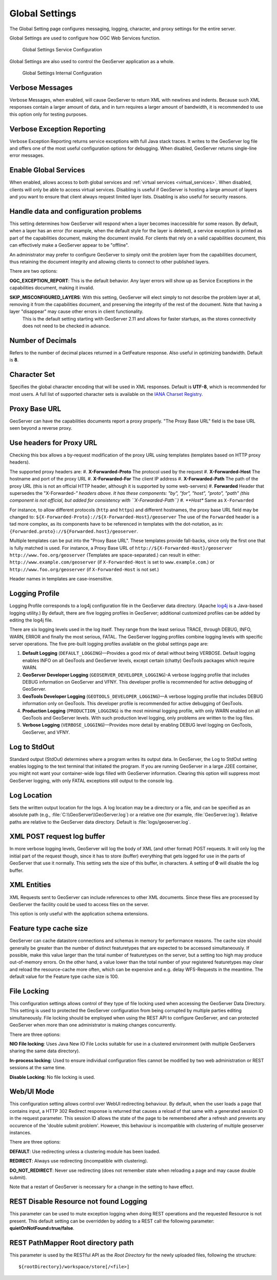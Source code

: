 .. _config_globalsettings:

Global Settings
===============

The Global Setting page configures messaging, logging, character, and proxy settings for the entire server.

Global Settings are used to configure how OGC Web Services function.

.. figure:: img/global_settings_service.png
   
   Global Settings Service Configuration

Global Settings are also used to control the GeoServer application as a whole.

.. figure:: img/global_settings_internal.png
   
   Global Settings Internal Configuration

Verbose Messages
----------------

Verbose Messages, when enabled, will cause GeoServer to return XML with newlines and indents. Because such XML responses contain a larger amount of data, and in turn requires a larger amount of bandwidth, it is recommended to use this option only for testing purposes. 


Verbose Exception Reporting
---------------------------

Verbose Exception Reporting returns service exceptions with full Java stack traces. It writes to the GeoServer log file and offers one of the most useful configuration options for debugging. When disabled, GeoServer returns single-line error messages.

Enable Global Services
----------------------

When enabled, allows access to both global services and :ref:`virtual services <virtual_services>`. When disabled, clients will only be able to access virtual services. Disabling is useful if GeoServer is hosting a large amount of layers and you want to ensure that client always request limited layer lists. Disabling is also useful for security reasons.


Handle data and configuration problems
--------------------------------------

This setting determines how GeoServer will respond when a layer becomes inaccessible for some reason. By default, when a layer has an error (for example, when the default style for the layer is deleted), a service exception is printed as part of the capabilities document, making the document invalid. For clients that rely on a valid capabilities document, this can effectively make a GeoServer appear to be "offline". 

An administrator may prefer to configure GeoServer to simply omit the problem layer from the capabilities document, thus retaining the document integrity and allowing clients to connect to other published layers.

There are two options:

**OGC_EXCEPTION_REPORT**: This is the default behavior. Any layer errors will show up as Service Exceptions in the capabilities document, making it invalid.

**SKIP_MISCONFIGURED_LAYERS**: With this setting, GeoServer will elect simply to not describe the problem layer at all, removing it from the capabilities document, and preserving the integrity of the rest of the document. Note that having a layer "disappear" may cause other errors in client functionality.
    This is the default setting starting with GeoServer 2.11 and allows for faster startups, as the stores connectivity does not need to be checked in advance.

Number of Decimals
------------------

Refers to the number of decimal places returned in a GetFeature response. Also useful in optimizing bandwidth. Default is **8**.

Character Set
-------------

Specifies the global character encoding that will be used in XML responses. Default is **UTF-8**, which is recommended for most users. A full list of supported character sets is available on the `IANA Charset Registry <http://www.iana.org/assignments/character-sets>`_.

Proxy Base URL
--------------

GeoServer can have the capabilities documents report a proxy properly. "The Proxy Base URL" field is the base URL seen beyond a reverse proxy.

Use headers for Proxy URL
-------------------------

Checking this box allows a by-request modification of the proxy URL using templates (templates based on HTTP proxy headers).

The supported proxy headers are:
#. **X-Forwarded-Proto** The protocol used by the request
#. **X-Forwarded-Host** The hostname and port of the proxy URL
#. **X-Forwarded-For** The client IP address
#. **X-Forwarded-Path** The path of the proxy URL (this is not an official HTTP header, although it is supported by some web-servers)
#. **Forwarded** Header that supersedes the "X-Forwarded-*" headers above. It has these components: "by", "for", "host", "proto", "path" (this component is not official, but added for consistency with ``X-Forwarded-Path``)
#. **Host** Same as ``X-Forwarded``

For instance, to allow different protocols (``http`` and ``https``) and different hostnames, the proxy base URL field may be changed to: ``${X-Forwarded-Proto}://${X-Forwarded-Host}/geoserver``
The use of the ``Forwarded`` header is a tad more complex, as its components have to be referenced in templates with the dot-notation, as in: ``{Forwarded.proto}://${Forwarded.host}/geoserver``.

Multiple templates can be put into the "Proxy Base URL". These templates provide fall-backs, since only the first one that is fully matched is used. 
For instance, a Proxy Base URL of ``http://${X-Forwarded-Host}/geoserver http://www.foo.org/geoserver`` (Templates are space-separated.) can result in either: ``http://www.example.com/geoserver`` (if ``X-Forwarded-Host`` is set to ``www.example.com``.)  or ``http://www.foo.org/geoserver``  (if ``X-Forwarded-Host`` is not set.)

Header names in templates are case-insensitive.


Logging Profile
---------------

Logging Profile corresponds to a log4j configuration file in the GeoServer data directory. (Apache `log4j <http://logging.apache.org/log4j/1.2/index.html>`_ is a Java-based logging utility.)  By default, there are five logging profiles in GeoServer; additional customized profiles can be added by editing the log4j file. 

There are six logging levels used in the log itself. They range from the least serious TRACE, through DEBUG, INFO, WARN, ERROR and finally the most serious, FATAL. The GeoServer logging profiles combine logging levels with specific server operations. The five pre-built logging profiles available on the global settings page are:
 
#. **Default Logging** (``DEFAULT_LOGGING``)—Provides a good mix of detail without being VERBOSE. Default logging enables INFO on all GeoTools and GeoServer levels, except certain (chatty) GeoTools packages which require WARN. 
#. **GeoServer Developer Logging** (``GEOSERVER_DEVELOPER_LOGGING``)-A verbose logging profile that includes DEBUG information on GeoServer and VFNY. This developer profile is recommended for active debugging of GeoServer.
#. **GeoTools Developer Logging** (``GEOTOOLS_DEVELOPER_LOGGING``)—A verbose logging profile that includes DEBUG information only on GeoTools. This developer profile is recommended for active debugging of GeoTools.
#. **Production Logging** (``PRODUCTION_LOGGING``) is the most minimal logging profile, with only WARN enabled on all GeoTools and GeoServer levels. With such production level logging, only problems are written to the log files.
#. **Verbose Logging**  (``VERBOSE_LOGGING``)—Provides more detail by enabling DEBUG level logging on GeoTools, GeoServer, and VFNY.


Log to StdOut
-------------

Standard output (StdOut) determines where a program writes its output data. In GeoServer, the Log to StdOut setting enables logging to the text terminal that initiated the program. If you are running GeoServer in a large J2EE container, you might not want your container-wide logs filled with GeoServer information. Clearing this option will suppress most GeoServer logging, with only FATAL exceptions still output to the console log.

Log Location
------------

Sets the written output location for the logs. A log location may be a directory or a file, and can be specified as an absolute path (e.g., :file:`C:\\GeoServer\\GeoServer.log`) or a relative one (for example, :file:`GeoServer.log`). Relative paths are relative to the GeoServer data directory. Default is :file:`logs/geoserver.log`.

XML POST request log buffer 
---------------------------

In more verbose logging levels, GeoServer will log the body of XML (and other format) POST requests. It will only log the initial part of the request though, since it has to store (buffer) everything that gets logged for use in the parts of GeoServer that use it normally. This setting sets the size of this buffer, in characters. A setting of **0** will disable the log buffer.

XML Entities
------------

XML Requests sent to GeoServer can include references to other XML documents. Since these files are processed by GeoServer the facility could be used to access files on the server.

This option is only useful with the application schema extensions.

Feature type cache size
-----------------------

GeoServer can cache datastore connections and schemas in memory for performance reasons. The cache size should generally be greater than the number of distinct featuretypes that are expected to be accessed simultaneously.
If possible, make this value larger than the total number of featuretypes on the server, but a setting too high may produce out-of-memory errors. On the other hand, a value lower than the total number of your registered featuretypes may clear and reload the resource-cache more often, which can be expensive and e.g. delay WFS-Requests in the meantime.
The default value for the Feature type cache size is 100.

File Locking
------------

This configuration settings allows control of they type of file locking used when accessing the GeoServer Data Directory. This setting is used to protected the GeoServer configuration from being corrupted by multiple parties editing simultaneously. File locking should be employed when using the REST API to configure GeoServer, and can protected GeoServer when more than one administrator is making changes concurrently.

There are three options:

**NIO File locking**: Uses Java New IO File Locks suitable for use in a clustered environment (with multiple GeoServers sharing the same data directory).

**In-process locking**: Used to ensure individual configuration files cannot be modified by two web administration or REST sessions at the same time.

**Disable Locking**: No file locking is used.

Web/UI Mode
-----------

This configuration setting allows control over WebUI redirecting behaviour. By default, when the user loads a page that contains input, a HTTP 302 Redirect response is returned that causes a reload of that same with a generated session ID in the request parameter. This session ID allows the state of the page to be remembered after a refresh and prevents any occurence of the 'double submit problem'. However, this behaviour is incompatible with clustering of multiple geoserver instances.

There are three options:

**DEFAULT**: Use redirecting unless a clustering module has been loaded.

**REDIRECT**: Always use redirecting (incompatible with clustering).

**DO_NOT_REDIRECT**: Never use redirecting (does not remember state when reloading a page and may cause double submit).

Note that a restart of GeoServer is necessary for a change in the setting to have effect.


REST Disable Resource not found Logging
----------------------------------------
This parameter can be used to mute exception logging when doing REST operations and the requested Resource is not present. This default setting can be overridden by adding to a REST call the following parameter: **quietOnNotFound=true/false**.

REST PathMapper Root directory path
-----------------------------------

This parameter is used by the RESTful API as the `Root Directory` for the newly uploaded files, following the structure::

	${rootDirectory}/workspace/store[/<file>]
 
